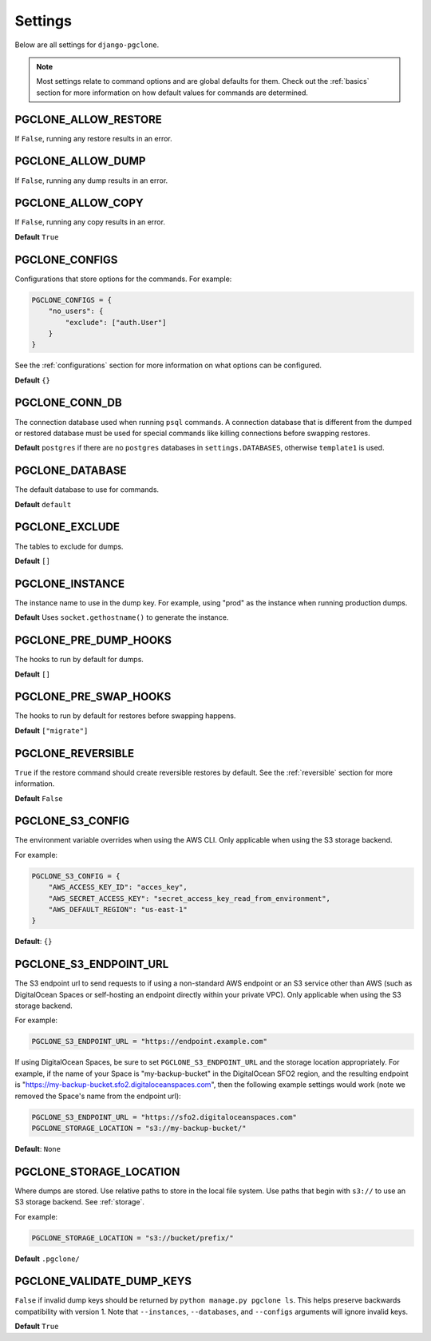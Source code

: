 .. _settings:

Settings
========

Below are all settings for ``django-pgclone``.

.. note::

    Most settings relate to command options and are global defaults for them.
    Check out the :ref:`basics` section for more information on how default
    values for commands are determined.

PGCLONE_ALLOW_RESTORE
---------------------

If ``False``, running any restore results in an error.

PGCLONE_ALLOW_DUMP
------------------

If ``False``, running any dump results in an error.

PGCLONE_ALLOW_COPY
------------------

If ``False``, running any copy results in an error.

**Default** ``True``

PGCLONE_CONFIGS
---------------

Configurations that store options for the commands. For example:

.. code-block:: python

    PGCLONE_CONFIGS = {
        "no_users": {
            "exclude": ["auth.User"]
        }
    }

See the :ref:`configurations` section for more information on what
options can be configured.

**Default** ``{}``

PGCLONE_CONN_DB
---------------

The connection database used when running ``psql`` commands. A connection database that
is different from the dumped or restored database must be used for special commands
like killing connections before swapping restores.

**Default** ``postgres`` if there are no ``postgres`` databases in ``settings.DATABASES``,
otherwise ``template1`` is used.

PGCLONE_DATABASE
----------------

The default database to use for commands.

**Default** ``default``

PGCLONE_EXCLUDE
---------------

The tables to exclude for dumps.

**Default** ``[]``

PGCLONE_INSTANCE
----------------

The instance name to use in the dump key. For example,
using "prod" as the instance when running production dumps.

**Default** Uses ``socket.gethostname()`` to generate the instance.

PGCLONE_PRE_DUMP_HOOKS
----------------------

The hooks to run by default for dumps.

**Default** ``[]``

PGCLONE_PRE_SWAP_HOOKS
----------------------

The hooks to run by default for restores before swapping happens.

**Default** ``["migrate"]``

PGCLONE_REVERSIBLE
------------------

``True`` if the restore command should create reversible restores by default.
See the :ref:`reversible` section for more information.

**Default** ``False``

PGCLONE_S3_CONFIG
-----------------

The environment variable overrides when using the AWS CLI. Only applicable when
using the S3 storage backend.

For example:

.. code-block:: python

    PGCLONE_S3_CONFIG = {
        "AWS_ACCESS_KEY_ID": "acces_key",
        "AWS_SECRET_ACCESS_KEY": "secret_access_key_read_from_environment",
        "AWS_DEFAULT_REGION": "us-east-1"
    }

**Default**: ``{}``

PGCLONE_S3_ENDPOINT_URL
-----------------------

The S3 endpoint url to send requests to if using a non-standard AWS endpoint or
an S3 service other than AWS (such as DigitalOcean Spaces or self-hosting an
endpoint directly within your private VPC). Only applicable when using the S3
storage backend.

For example:

.. code-block:: python

    PGCLONE_S3_ENDPOINT_URL = "https://endpoint.example.com"

If using DigitalOcean Spaces, be sure to set ``PGCLONE_S3_ENDPOINT_URL`` and the
storage location appropriately. For example, if the name of your Space is
"my-backup-bucket" in the DigitalOcean SFO2 region, and the resulting endpoint is
"https://my-backup-bucket.sfo2.digitaloceanspaces.com", then the following example
settings would work (note we removed the Space's name from the endpoint url):

.. code-block:: python

    PGCLONE_S3_ENDPOINT_URL = "https://sfo2.digitaloceanspaces.com"
    PGCLONE_STORAGE_LOCATION = "s3://my-backup-bucket/"

**Default**: ``None``

PGCLONE_STORAGE_LOCATION
------------------------

Where dumps are stored. Use relative paths to store in the local
file system. Use paths that begin with ``s3://`` to use an S3 storage backend.
See :ref:`storage`.

For example:

.. code-block:: python

    PGCLONE_STORAGE_LOCATION = "s3://bucket/prefix/"

**Default** ``.pgclone/``

PGCLONE_VALIDATE_DUMP_KEYS
--------------------------

``False`` if invalid dump keys should be returned by ``python manage.py pgclone ls``.
This helps preserve backwards compatibility with version 1. Note that
``--instances``, ``--databases``, and ``--configs`` arguments will ignore invalid
keys.

**Default** ``True``
